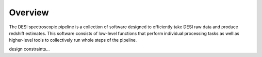 .. _overview:


Overview
==============

The DESI spectroscopic pipeline is a collection of software designed to 
efficiently take DESI raw data and produce redshift estimates.  This software
consists of low-level functions that perform individual processing tasks as 
well as higher-level tools to collectively run whole steps of the pipeline.


design constraints...


